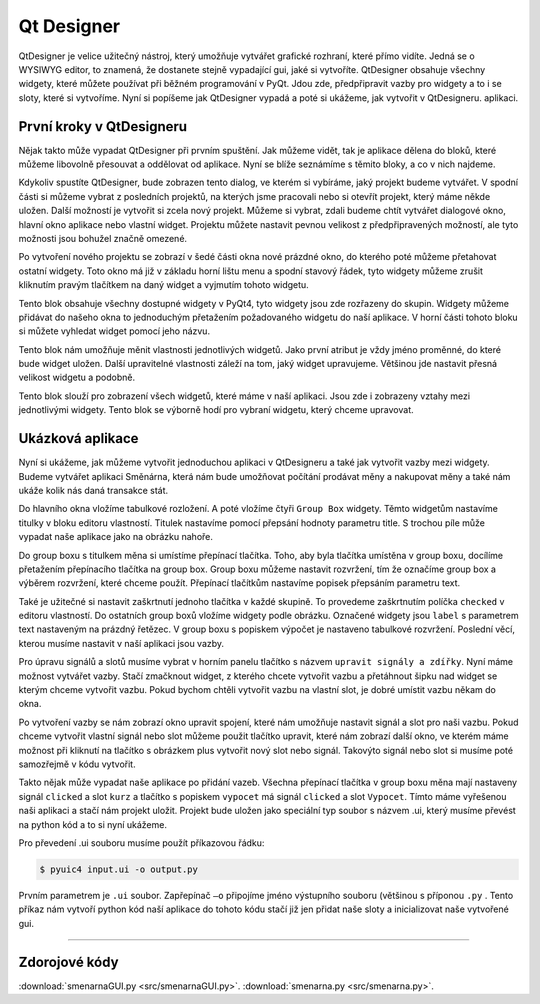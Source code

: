 ﻿==========================
Qt Designer
==========================

QtDesigner je velice užitečný nástroj, který umožňuje vytvářet grafické
rozhraní, které přímo vidíte. Jedná se o WYSIWYG editor, to znamená, že
dostanete stejně vypadající gui, jaké si vytvoříte. QtDesigner obsahuje všechny
widgety, které můžete používat při běžném programování v PyQt. Jdou zde,
předpřipravit vazby pro widgety a to i se sloty, které si vytvoříme. Nyní si
popíšeme jak QtDesigner vypadá a poté si ukážeme, jak vytvořit v QtDesigneru.
aplikaci.

První kroky v QtDesigneru
==========================

.. image:: img/Hlavni.png

Nějak takto může vypadat QtDesigner při prvním spuštění. Jak můžeme vidět, tak
je aplikace dělena do bloků, které můžeme libovolně přesouvat a oddělovat od
aplikace. Nyní se blíže seznámíme s těmito bloky, a co v nich najdeme. 

.. image:: img/2.png
  
Kdykoliv spustíte QtDesigner, bude zobrazen tento dialog, ve kterém si
vybíráme, jaký projekt budeme vytvářet. V spodní části si můžeme vybrat z
posledních projektů, na kterých jsme pracovali nebo si otevřít projekt, který
máme někde uložen. Další možností je vytvořit si zcela nový projekt. Můžeme si
vybrat, zdali budeme chtít vytvářet dialogové okno, hlavní okno aplikace nebo
vlastní widget.  Projektu můžete nastavit pevnou velikost z předpřipravených
možností, ale tyto možnosti jsou bohužel značně omezené.

.. image:: img/3.png

Po vytvoření nového projektu se zobrazí v šedé části okna nové prázdné okno, do
kterého poté můžeme přetahovat ostatní widgety. Toto okno má již v základu
horní lištu menu a spodní stavový řádek, tyto widgety můžeme zrušit kliknutím
pravým tlačítkem na daný widget a vyjmutím tohoto widgetu.

.. image:: img/4.png 

Tento blok obsahuje všechny dostupné widgety v PyQt4, tyto widgety jsou zde
rozřazeny do skupin. Widgety můžeme přidávat do našeho okna to jednoduchým
přetažením požadovaného widgetu do naší aplikace. V horní části tohoto bloku si
můžete vyhledat widget pomocí jeho názvu.

.. image:: img/5.png

Tento blok nám umožňuje měnit vlastnosti jednotlivých widgetů. Jako první
atribut je vždy jméno proměnné, do které bude widget uložen. Další upravitelné
vlastnosti záleží na tom, jaký widget upravujeme. Většinou jde nastavit přesná
velikost widgetu a podobně.

.. image:: img/6.png

Tento blok slouží pro zobrazení všech widgetů, které máme v naší aplikaci. Jsou
zde i zobrazeny vztahy mezi jednotlivými widgety. Tento blok se výborně hodí
pro vybraní widgetu, který chceme upravovat.

Ukázková aplikace
=======================

Nyní si ukážeme, jak můžeme vytvořit jednoduchou aplikaci v QtDesigneru a také
jak vytvořit vazby mezi widgety. Budeme vytvářet aplikaci Směnárna, která nám
bude umožňovat počítání prodávat měny a nakupovat měny a také nám ukáže kolik
nás daná transakce stát.

.. image:: img/7.png

Do hlavního okna vložíme tabulkové rozložení. A poté vložíme čtyři ``Group
Box`` widgety. Těmto widgetům nastavíme titulky v bloku editoru vlastností.
Titulek nastavíme pomocí přepsání hodnoty parametru title. S trochou píle může
vypadat naše aplikace jako na obrázku nahoře.

.. image:: img/8.png

Do group boxu s titulkem měna si umístíme přepínací tlačítka. Toho, aby byla
tlačítka umístěna v group boxu, docílíme přetažením přepínacího tlačítka na
group box. Group boxu můžeme nastavit rozvržení, tím že označíme group box a
výběrem rozvržení, které chceme použít. Přepínací tlačítkům nastavíme popisek
přepsáním parametru text.

Také je užitečné si nastavit zaškrtnutí jednoho tlačítka v každé skupině. To
provedeme zaškrtnutím políčka ``checked`` v editoru vlastností. Do ostatních
group boxů vložíme widgety podle obrázku. Označené widgety jsou ``label`` s
parametrem text nastaveným na prázdný řetězec. V group boxu s popiskem výpočet
je nastaveno tabulkové rozvržení. Poslední věcí, kterou musíme nastavit v naší
aplikaci jsou vazby.
  
.. image:: img/9.png

Pro úpravu signálů a slotů musíme vybrat v horním panelu tlačítko s názvem
``upravit signály a zdířky``. Nyní máme možnost vytvářet vazby. Stačí zmačknout
widget, z kterého chcete vytvořit vazbu a přetáhnout šipku nad widget se kterým
chceme vytvořit vazbu. Pokud bychom chtěli vytvořit vazbu na vlastní slot, je
dobré umístit vazbu někam do okna.

.. image:: img/10.png

Po vytvoření vazby se nám zobrazí okno upravit spojení, které nám umožňuje
nastavit signál a slot pro naši vazbu. Pokud chceme vytvořit vlastní signál
nebo slot můžeme použit tlačítko upravit, které nám zobrazí další okno, ve
kterém máme možnost při kliknutí na tlačítko s obrázkem plus vytvořit nový slot
nebo signál. Takovýto signál nebo slot si musíme poté samozřejmě v kódu
vytvořit.

.. image:: img/11.png

Takto nějak může vypadat naše aplikace po přidání vazeb. Všechna přepínací
tlačítka v group boxu měna mají nastaveny signál ``clicked`` a slot ``kurz`` a
tlačítko s popiskem ``vypocet`` má signál ``clicked`` a slot ``Vypocet``. Tímto
máme vyřešenou naši aplikaci a stačí nám projekt uložit. Projekt bude uložen
jako speciální typ soubor s názvem .ui, který musíme převést na python kód a to
si nyní ukážeme.


Pro převedení .ui souboru musíme použít příkazovou řádku:

.. code-block:: console

    $ pyuic4 input.ui -o output.py

Prvním parametrem je ``.ui`` soubor. Zapřepínač ``–o`` připojíme jméno
výstupního souboru (většinou s příponou ``.py`` . Tento příkaz nám vytvoří
python kód naší aplikace do tohoto kódu stačí již jen přidat naše sloty a
inicializovat naše vytvořené gui.

.. image:: img/12.png

--------------------------------------------------

Zdorojové kódy
================

:download:`smenarnaGUI.py <src/smenarnaGUI.py>`.
:download:`smenarna.py <src/smenarna.py>`.
